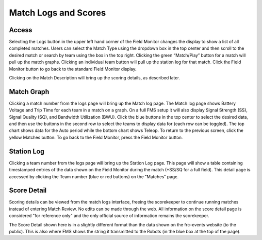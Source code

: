 .. _field-monitor-logs-scores:

Match Logs and Scores
======================

Access
------

.. image:: images/viewing-match-logs-0.png

Selecting the Logs button in the upper left hand corner of the Field Monitor changes the display to show a list of all completed matches. Users can select the Match Type using the dropdown box in the top center and then scroll to the desired match or search by team using the box in the top right. Clicking the green “Match/Play” button for a match will pull up the match graphs. Clicking an individual team button will pull up the station log for that match. Click the Field Monitor button to go back to the standard Field Monitor display.

Clicking on the Match Description will bring up the scoring details, as described later.

Match Graph
-----------

.. image:: images/viewing-match-logs-1.png

Clicking a match number from the logs page will bring up the Match log page. The Match log page shows Battery Voltage and Trip Time for each team in a match on a graph. On a full FMS setup it will also display Signal Strength (SS), Signal Quality (SQ), and Bandwidth Utilization (BWU). Click the blue buttons in the top center to select the desired data, and then use the buttons in the second row to select the teams to display data for (each row can be toggled). The top chart shows data for the Auto period while the bottom chart shows Teleop. To return to the previous screen, click the yellow Matches button. To go back to the Field Monitor, press the Field Monitor button.

Station Log
-----------

.. image:: images/viewing-match-logs-2.png

Clicking a team number from the logs page will bring up the Station Log page. This page will show a table containing timestamped entries of the data shown on the Field Monitor during the match (+SS/SQ for a full field). This detail page is accessed by clicking the Team number (blue or red buttons) on the "Matches" page.

Score Detail
------------

.. image:: images/viewing-match-logs-3.png

Scoring details can be viewed from the match logs interface, freeing the scorekeeper to continue running matches instead of entering Match Review. No edits can be made through the web. All information on the score detail page is considered "for reference only" and the only official source of information remains the scorekeeper.

The Score Detail shown here is in a slightly different format than the data shown on the frc-events website (to the public). This is also where FMS shows the string it transmitted to the Robots (in the blue box at the top of the page).
